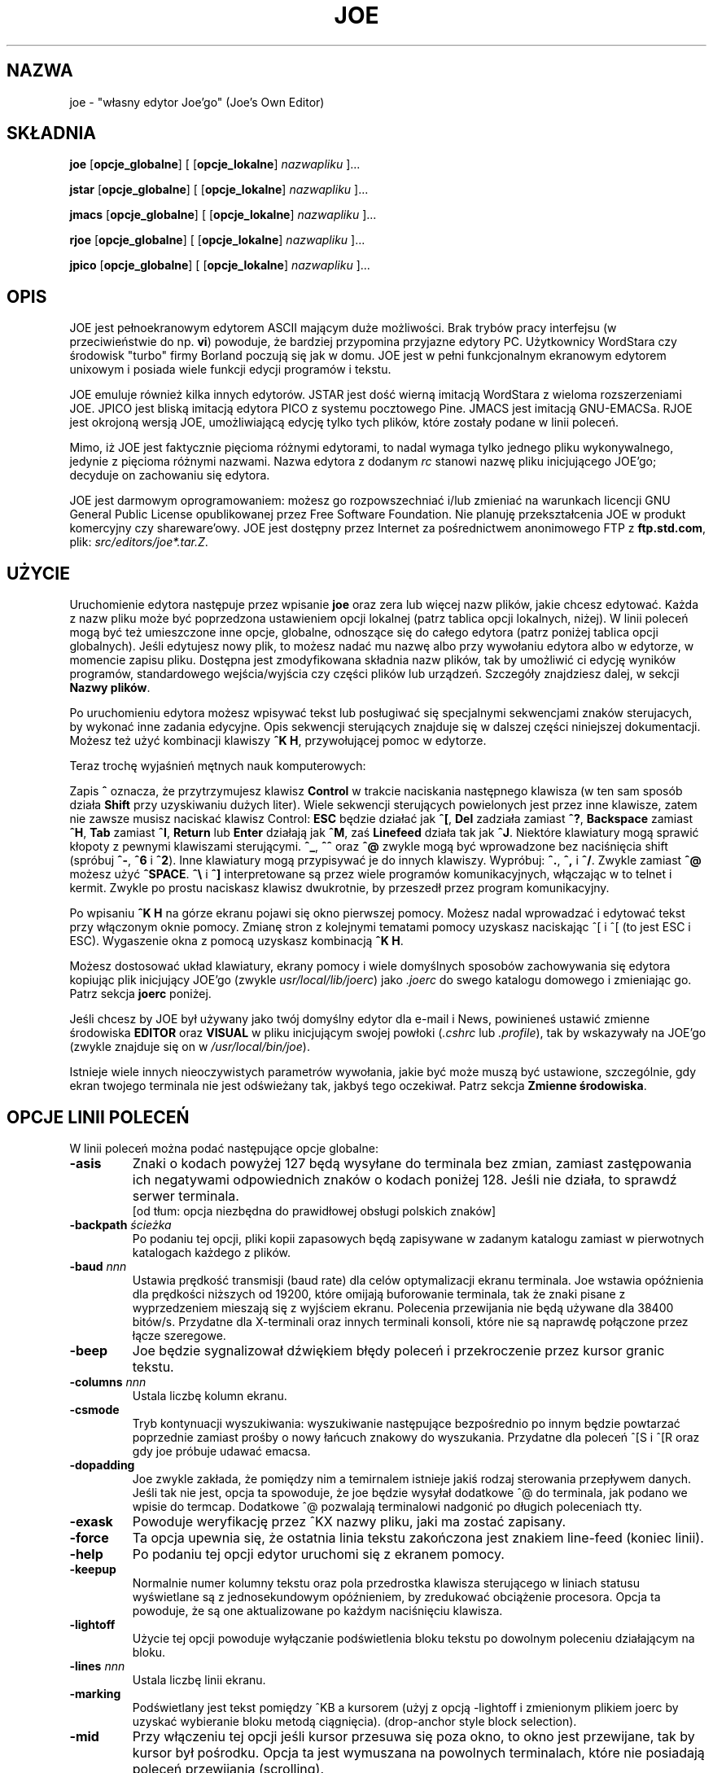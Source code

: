 .\" {PTM/WK/0.1/25-07-1999/"własny edytor Joe'go"}
.TH JOE 1
.SH NAZWA
joe - "własny edytor Joe'go" (Joe's Own Editor)
.SH SKŁADNIA
.BR joe " [" opcje_globalne "] [ [" opcje_lokalne ]
.IR nazwapliku " ]..."

.BR jstar " [" opcje_globalne "] [ [" opcje_lokalne ]
.IR nazwapliku " ]..."

.BR jmacs " [" opcje_globalne "] [ [" opcje_lokalne ]
.IR nazwapliku " ]..."

.BR rjoe " [" opcje_globalne "] [ [" opcje_lokalne ]
.IR nazwapliku " ]..."

.BR jpico " [" opcje_globalne "] [ [" opcje_lokalne ]
.IR nazwapliku " ]..."
.SH OPIS
JOE jest pełnoekranowym edytorem ASCII mającym duże możliwości.
Brak trybów pracy interfejsu (w przeciwieństwie do np. \fBvi\fR) powoduje,
że bardziej przypomina przyjazne edytory PC. Użytkownicy WordStara czy
środowisk "turbo" firmy Borland poczują się jak w domu. JOE jest w pełni
funkcjonalnym ekranowym edytorem unixowym i posiada wiele funkcji edycji
programów i tekstu.
.PP
JOE emuluje również kilka innych edytorów. JSTAR jest dość wierną imitacją
WordStara z wieloma rozszerzeniami JOE. JPICO jest bliską imitacją edytora
PICO z systemu pocztowego Pine. JMACS jest imitacją GNU-EMACSa. RJOE jest
okrojoną wersją JOE, umożliwiającą edycję tylko tych plików, które zostały
podane w linii poleceń.
.PP
Mimo, iż JOE jest faktycznie pięcioma różnymi edytorami, to nadal wymaga
tylko jednego pliku wykonywalnego, jedynie z pięcioma różnymi nazwami.
Nazwa edytora z dodanym \fIrc\fR stanowi nazwę pliku inicjującego JOE'go;
decyduje on zachowaniu się edytora.
.PP
JOE jest darmowym oprogramowaniem: możesz go rozpowszechniać i/lub zmieniać
na warunkach licencji GNU General Public License opublikowanej przez Free
Software Foundation. Nie planuję przekształcenia JOE w produkt komercyjny
czy shareware'owy. JOE jest dostępny przez Internet za pośrednictwem
anonimowego FTP z \fBftp.std.com\fR, plik: \fIsrc/editors/joe*.tar.Z\fR.
.SH UŻYCIE
Uruchomienie edytora następuje przez wpisanie \fBjoe\fR oraz zera lub więcej
nazw plików, jakie chcesz edytować. Każda z nazw pliku może być poprzedzona
ustawieniem opcji lokalnej (patrz tablica opcji lokalnych, niżej). W linii
poleceń mogą być też umieszczone inne opcje, globalne, odnoszące się do całego
edytora (patrz poniżej tablica opcji globalnych). Jeśli edytujesz nowy plik,
to możesz nadać mu nazwę albo przy wywołaniu edytora albo w edytorze,
w momencie zapisu pliku. Dostępna jest zmodyfikowana składnia nazw plików,
tak by umożliwić ci edycję wyników programów, standardowego wejścia/wyjścia
czy części plików lub urządzeń. Szczegóły znajdziesz dalej, w sekcji
\fBNazwy plików\fR.
.PP
Po uruchomieniu edytora możesz wpisywać tekst lub posługiwać się specjalnymi
sekwencjami znaków sterujacych, by wykonać inne zadania edycyjne. Opis
sekwencji sterujących znajduje się w dalszej części niniejszej dokumentacji.
Możesz też użyć kombinacji klawiszy \fB^K H\fR, przywołującej pomoc w edytorze.
.PP
Teraz trochę wyjaśnień mętnych nauk komputerowych:
.\" Now for some obscure computer-lore:
.PP
Zapis \fB^\fR oznacza, że przytrzymujesz klawisz \fBControl\fR w trakcie
naciskania następnego klawisza (w ten sam sposób działa \fBShift\fR przy
uzyskiwaniu dużych liter). Wiele sekwencji sterujących powielonych jest
przez inne klawisze, zatem nie zawsze musisz naciskać klawisz Control:
\fBESC\fR będzie działać jak \fB^[\fR, \fBDel\fR zadziała zamiast \fB^?\fR,
\fBBackspace\fR zamiast \fB^H\fR, \fBTab\fR zamiast \fB^I\fR,
\fBReturn\fR lub \fBEnter\fR działają jak \fB^M\fR, zaś
\fBLinefeed\fR działa tak jak \fB^J\fR.
Niektóre klawiatury mogą sprawić kłopoty z pewnymi klawiszami sterującymi.
\fB^_\fR, \fB^^\fR oraz \fB^@\fR zwykle mogą być wprowadzone bez naciśnięcia
shift (spróbuj \fB^-\fR, \fB^6\fR i \fB^2\fR).
Inne klawiatury mogą przypisywać je do innych klawiszy. Wypróbuj:
\fB^.\fR, \fB^,\fR i \fB^/\fR. Zwykle zamiast \fB^@\fR możesz użyć
\fB^SPACE\fR.
\fB^\\\fR i \fB^]\fR interpretowane są przez wiele programów komunikacyjnych,
włączając w to telnet i kermit. Zwykle po prostu naciskasz klawisz dwukrotnie,
by przeszedł przez program komunikacyjny.
.\" to pass through the communication program.
.PP
Po wpisaniu \fB^K H\fR na górze ekranu pojawi się okno pierwszej pomocy.
Możesz nadal wprowadzać i edytować tekst przy włączonym oknie pomocy.
Zmianę stron z kolejnymi tematami pomocy uzyskasz naciskając ^[ i ^[
(to jest ESC i ESC). Wygaszenie okna z pomocą uzyskasz kombinacją \fB^K H\fR.
.PP
Możesz dostosować układ klawiatury, ekrany pomocy i wiele domyślnych
sposobów zachowywania się edytora kopiując plik inicjujący JOE'go
(zwykle \fIusr/local/lib/joerc\fR) jako \fI.joerc\fR do swego katalogu
domowego i zmieniając go. Patrz sekcja \fBjoerc\fR poniżej.
.PP
Jeśli chcesz by JOE był używany jako twój domyślny edytor dla e-mail i News,
powinieneś ustawić zmienne środowiska \fBEDITOR\fR oraz \fBVISUAL\fR
w pliku inicjującym swojej powłoki (\fI.cshrc\fR lub \fI.profile\fR),
tak by wskazywały na JOE'go (zwykle znajduje się on
w \fI/usr/local/bin/joe\fR).
.PP
.\" There are a number of other obscure invocation parameters
Istnieje wiele innych nieoczywistych parametrów wywołania, jakie być może muszą
być ustawione, szczególnie, gdy ekran twojego terminala nie jest odświeżany
tak, jakbyś tego oczekiwał.
Patrz sekcja \fBZmienne środowiska\fR.
.SH OPCJE LINII POLECEŃ
W linii poleceń można podać następujące opcje globalne:
.TP
.B -asis
Znaki o kodach powyżej 127 będą wysyłane do terminala bez zmian, zamiast
zastępowania ich negatywami odpowiednich znaków o kodach poniżej 128.
Jeśli nie działa, to sprawdź serwer terminala.
.br
[od tłum: opcja niezbędna do prawidłowej obsługi polskich znaków]
.TP
.BI -backpath " ścieżka"
Po podaniu tej opcji, pliki kopii zapasowych będą zapisywane w zadanym
katalogu zamiast w pierwotnych katalogach każdego z plików.
.TP
.BI -baud " nnn"
Ustawia prędkość transmisji (baud rate) dla celów optymalizacji ekranu
terminala.
Joe wstawia opóźnienia dla prędkości niższych od 19200, które omijają
buforowanie terminala, tak że znaki pisane z wyprzedzeniem mieszają się
z wyjściem ekranu. Polecenia przewijania nie będą używane dla 38400 bitów/s.
Przydatne dla X-terminali oraz innych terminali konsoli, które nie są
naprawdę połączone przez łącze szeregowe.
.TP
.B -beep
Joe będzie sygnalizował dźwiękiem błędy poleceń i przekroczenie przez
kursor granic tekstu.
.\" Joe will beep on command errors and when the cursor goes past extremes.
.TP
.BI -columns " nnn"
Ustala liczbę kolumn ekranu.
.TP
.B -csmode
Tryb kontynuacji wyszukiwania: wyszukiwanie następujące bezpośrednio po
innym będzie powtarzać poprzednie zamiast prośby o nowy łańcuch znakowy
do wyszukania. Przydatne dla poleceń ^[S i ^[R oraz gdy joe próbuje
udawać emacsa.
.TP
.B -dopadding
Joe zwykle zakłada, że pomiędzy nim a temirnalem istnieje jakiś rodzaj
sterowania przepływem danych. Jeśli tak nie jest, opcja ta spowoduje,
że joe będzie wysyłał dodatkowe ^@ do terminala, jak podano we wpisie
do termcap.
Dodatkowe ^@ pozwalają terminalowi nadgonić po długich poleceniach tty.
.\" will make joe output extra ^@s to the tty as specified by the termcap
.\" entry.  The extra ^@s allow the terminal to catch up after long terminal
.\" commands.
.TP
.B -exask
Powoduje weryfikację przez ^KX nazwy pliku, jaki ma zostać zapisany.
.TP
.B -force
Ta opcja upewnia się, że ostatnia linia tekstu zakończona jest znakiem
line-feed (koniec linii).
.TP
.B -help
Po podaniu tej opcji edytor uruchomi się z ekranem pomocy.
.TP
.B -keepup
Normalnie numer kolumny tekstu oraz pola przedrostka klawisza sterującego
w liniach statusu wyświetlane są z jednosekundowym opóźnieniem, by
zredukować obciążenie procesora. Opcja ta powoduje, że są one aktualizowane
po każdym naciśnięciu klawisza.
.TP
.B -lightoff
Użycie tej opcji powoduje wyłączanie podświetlenia bloku tekstu po dowolnym
poleceniu działającym na bloku.
.TP
.BI -lines " nnn"
Ustala liczbę linii ekranu.
.TP
.B -marking
Podświetlany jest tekst pomiędzy ^KB a kursorem (użyj z opcją \-lightoff
i zmienionym plikiem joerc by uzyskać wybieranie bloku metodą ciągnięcia).
(drop-anchor style block selection).
.TP
.B -mid
Przy włączeniu tej opcji jeśli kursor przesuwa się poza okno, to okno jest
przewijane, tak by kursor był pośrodku. Opcja ta jest wymuszana na powolnych
terminalach, które nie posiadają poleceń przewijania (scrolling).
.TP
.B -nobackups
Ocja ta wyłącza tworzenie plików kopii zapasowych.
.TP
.B -nonotice
Wyłącza wyświetlanie informacji o prawach autorskich podczas uruchamiania
edytora.
.TP
.B -nosta
Wyłącza górną linię statusu. Miłe, jeśli chcesz widzieć na ekranie
tylko swój tekst lub używasz vt52.
.TP
.B -noxon
Próbuje wyłączyć przetwarzanie ^S/^Q. Przydatne, gdy joe próbuje być 
WordStarem lub emacsem.
.TP
.B -orphan
Jeżeli włączona jest ta opcja, to dodatkowe pliki z linii poleceń będą
umieszczone w nieprzypisanych buforach (orphaned buffers), zamiast
w dodatkowych oknach. Przydatne, gdy joe próbuje być emacsem.
.TP
.BI -pg " nnn"
Podaje liczbę linii pozostawianych po użyciu PgUp/PgDn (^U/^V). Użycie
wartości \-1 oznacza połowę okna.
.TP
.BI -skiptop " nnn"
Nie używaj nnn górnych linii ekranu. Przydatna, gdy joe używany jest jako
edytor BBS.
.PP
Każda z powyższych opcji może także zostać użyta w pliku joerc. Ponadto,
opcje NOXON, BAUD, LINES, COLUMNS i DOPADDING mogą zostać ustawione jako
zmienne środowiska.
.PP
Do ustalenia typu swego terminala możesz ustawić zmienną środowiska JOETERM,
zasłaniającą typową zmienną TERM.
.PP
Przed każdą nazwą pliku można użyć poniższych opcji:
.TP
.BI + nnn
Kursor na starcie ustawia się w zadanej linii.
.TP
.B -crlf
Joe używa CR-LF jako sekwencji kończącej linię zamiast tylko LF. Do edycji
plików MS-DOS lub VMS.
.TP
.B -wordwrap
Joe przenosi poprzedni wyraz, jeśli piszesz poza prawym marginesem.
.TP
.B -autoindent
Jeżeli naciśniesz Return w linii z wcięciem, to wcięcie jest powtarzane
w nowej linii.
.TP
.B -overwrite
Pisanie nadpisuje istniejące znaki zamiast wstawiania przed nimi.
.TP
.BI -lmargin " nnn"
Ustawia lewy margines.
.TP
.BI -rmargin " nnn"
Ustawia prawy margines.
.TP
.BI -tab " nnn"
Ustawia szerokość tabulacji.
.TP
.BI -indentc " nnn"
Ustawia znak wcięcia (indent) dla ^K, i ^K. (32 dla SPACE, 9 dla TAB).
.TP
.BI -istep " nnn"
Ustawia krok wcięcia dla ^K, i ^K..
.TP
.B -linums
Przed każdą linią wyświetlany jest numer linii.
.TP
.B -rdonly
Plik jest tylko do odczytu.
.TP
.BI -keymap " nazwa"
Użyj innej sekcji pliku joerc do przypisań sekwencji klawiszy.
.\" Use an alternate section of the joerc file for the key sequence bindings.
.PP
Opcje te mogą być także podane w pliku joerc. Mogą być ustawione w zależności
od rozszerzenia pliku. Programy (rozszerzenia .c, .h lub .p) mają zwykle
włączone automatyczne wcięcia (autoindent). Dla innych plików włączone jest
przenoszenie wyrazów (wordwrap), ale pliki rc mają je wyłączone.
.SH ZADANIA EDYCJI
.SS Prosta edycja
Kiedy wpisujesz znaki w edytorze, są one zwykle wstawiane do edytowanego
pliku (lub dołączane do pliku, jeśli kursor jest na końcu pliku). Jest to
normalny tryb pracy edytora. Jeżeli chcesz zastąpić fragment istniejącego
tekstu, musisz usunąć stary tekst przed lub po wpisaniu tekstu go
zastępującego. Do usuwania tekstu można użyć klawisza \fBbackspace\fR:
przesuń kursor w prawo, za tekst, który chcesz usunąć i naciskaj
\fBbackspace\fR aż do uzyskania pożądanego efektu.
.PP
Naciśnij klawisz \fBEnter\fR lub \fBReturn\fR by wstawić złamanie linii.
Na przykład, jeśli kursor był pośrodku linii i nacisnąłeś \fBReturn\fR,
to wówczas linia zostanie podzielona na dwa linie, a kursor pojawi się
na początku drugiej linii.
Naciśnij \fBbackspace\fR na początku linii aby zlikwidować podział linii.
.PP
Do przemieszczania się wewnątrz pliku użyj klawiszy strzałek. Jeżeli twoja
klawiatura nie ma klawiszy strzałek (lub z jakiegoś powodu nie działają),
użyj \fB^F\fR do przesunięcia naprzód (w prawo), oraz \fB^N\fR, by przesunąć
się do następnego linii (w dół). Klawisze strzałek w prawo i w lewo po prostu
przesuwają w tekście do przodu i do tyłu o jeden znak: jeśli jesteś na początku
linii i naciśniesz strzałkę w lewo, przesuniesz się na koniec poprzedniej
linii. Strzałki w górę i w dół przesuwają w przód i wstecz o liczbę znaków
niezbędną, by kursor pojawił się w tej samej kolumnie, w której był
w linii początkowej.
.PP
Jeżeli chcesz utworzyć wcięcie we wprowadzanym tekście, możesz posłużyć się
klawiszem \fRTAB\fR. Wstawia on specjalny znak sterujący, który powoduje, że
następujące po nim znaki rozpoczynają się od następnej pozycji tabulacji
(tab stop). Pozycje tabulacji normalnie rozmieszczone są co 8 kolumn, ale
można to zmienić przy pomocy polecenia \fB^T D\fR. Programujący w Pascalu
czy C często ustawiają pozycje tabulacji co 4 kolumny.
.PP
Jeżeli z jakiegoś powodu zobaczysz bałagan na ekranie swojego terminala
(na przykład, gdy otrzymasz powiadomienie o poczcie z biff), możesz nakazać
edytorowi odświeżenie ekranu naciskając \fB^R\fR.
.PP
Istnieje jeszcze wiele innych klawiszy służących do usuwania tekstu
i nawigacji w obrębie pliku. Na przykład, naciśnięcie \fB^D\fR usuwa znak,
na którym stoi kursor zamiast usuwania wstecz jak czyni to \fBbackspace\fR.
\fB^D\fR usunie również znak podziału linii, jeśli kursor znajduje się
na końcu linii. Naciśnij \fB^Y\fR by usunąć całą linię, w której znajduje
się kursor lub \fB^J\fR by usunąć tekst od kursora do końca linii.
.PP
Naciśnięcie \fB^A\fR przesuwa kursor na początek linii, w której się on
znajduje. Podobnie \fB^E\fR przemieszcza kursor na koniec linii. Klawisze
\fB^U\fR i \fB^V\fR przewijają kursor odpowiednio w górę i w dół o połowę
wysokości ekranu. "Przewijanie" oznacza, że przesuwa się tekst na ekranie,
lecz kursor pozostaje w tym samym miejscu na ekranie. Możesz przesunąć kursor
na początek lub na koniec pliku naciskając \fB^K U\fR lub \fB^K V\fR.
Przeglądając ekrany pomocy edytora zapoznasz się z wieloma innymi poleceniami
kasowania i przemieszczania.
.PP
W przypadku popełnienia pomyłki możesz nacisnąć \fB^_\fR by ją wycofać (undo).
Na większości klawiatur wystarczy nacisnąć \fB^-\fR by uzyskać \fB^_\fR, ale
na niektórych być może będziesz musiał przytrzymać równocześnie klawisze
\fBShift\fR i \fBControl\fR by uzyskać prawidłowy efekt.
Jeżeli wycofasz zbyt dużo zmian, możesz je przywrócić (redo) do stanu
przed cofnięciem - naciśnij \fB^^\fR (wystarczy \fB^6\fR na większości
klawiatur).
.PP
Jesli prowadzisz edycję w jednym miejscu pliku, a chciałbyś na chwilę
oglądnąć lub poprawić inne miejsce pliku, możesz powrócić do poprzedniego
miejsca naciskając \fB^K -\fR. Polecenie to faktycznie cofa cię do ostatniego
miejsca, w którym dokonałeś zmian w pliku. Możesz chodzić po historii miejsc
przy pomocy \fB^K -\fR i \fB^K =\fR w ten sam sposób, w jaki przemieszczasz
się przez historię zmian poleceniami "wycofaj" i "przywróć".
.PP
Po zakończeniu edycji pliku naciśnij \fB^K X\fR, by opuścić edytor. Jeżeli
jeszcze nie nazwałeś edytowanego pliku zostaniesz zapytany o nazwę.
.PP
Podczas edycji pliku pracujesz faktycznie na kopii pliku. Tak więc, jeżeli
zdecydujesz, że nie chcesz zmian przeprowadzonych w danej sesji edycji, możesz
nacisnąć \fB^C\fR. Opuścisz wówczas edytor bez zapisywania zmian.
.PP
Jeżeli edytujesz plik i zachowasz zmiany, w bieżącym katalogu zostanie
utworzona jego kopia zapasowa. Zawiera ona pierwotną wersję pliku i ma
nazwę oryginału zakończoną przyrostkiem \fB~\fR.
.SS Przenoszenie wyrazów i formatowanie
Jeśli w pliku z kodem Pascala lub C piszesz poza prawą krawędzią ekranu, to
ekran przewinie się w prawo, podążając za kursorem. Jeżeli piszesz poza
prawą krawędzią ekranu w zwykłym pliku (którego nazwa nie kończy się na
\&.c, .h czy .p), JOE automatycznie przeniesie ostatni wyraz do następnej linii,
tak że nie musisz naciskać \fBReturn\fR. Nazywa się to trybem przenoszenia
(zawijania) wyrazów (word-wrap mode). Przenoszenie wyrazów można włączać
i wyłączać poleceniem \fB^T W\fR. Plik inicjujący JOE'go jest zwykle
skonfigurowany tak, że tryb ten jest automatycznie włączany dla wszystkich
plików nie będących programami. Poniżej, w sekcji opisującej \fBjoerc\fR
dowiesz się, jak zmieniać tę i inne akcje domyślne.
.PP
Poza trybem przenoszenia wyrazów JOE nie formatuje automatycznie akapitów
jak niektóre procesory tekstu. Natomiast, jeżeli chcesz zreformatować
akapit, naciśnij \fB^K J\fR. Polecenie to "wypełnia" akapit, w którym
znajduje się kursor, umieszczając tyle wyrazów w linii, ile to jest możliwe.
Akapit, w tym przypadku, jest blokiem tekstu oddzielonym powyżej i poniżej
pustą linią. 
.PP
Marginesy, używane przez JOE'go do formatowania akapitów i przenoszenia
wyrazów mogą być ustawione poleceniami \fB^T L\fR i \fB^T R\fR. Jeżeli lewy
margines ustawiony jest na wartość różną od 1, to gdy rozpoczniesz pisanie
na początku linii, kursor natychmiast przeskoczy do lewego marginesu.
.PP
Możesz wycentrować linię pomiędzy marginesami używając polecenia \fB^K A\fR.
.SS Tryb nadpisywania
Konieczność usuwania starego tekstu przed lub po wstawianiu nowego bywa
męcząca. Zdarza się to, na przykład, jeśli zmieniasz tabelę i chcesz
zachować pozycję kolumny po prawej stronie tabeli. W tym przypadku możesz
przestawić edytor w tryb nadpisywania przy pomocy \fB^T T\fR.
Gdy edytor pracuje w tym trybie, wpisywane przez ciebie znaki zastępują
istniejący tekst jak zrobiłaby to idealna maszyna do pisania.
.\" +in the way an idealized typewriter would.
Również \fBbackspace\fR po prostu przesuwa w lewo zamiast usuwania znaku
po lewej, jeżeli nie jest na końcu lub na początku linii. Nadpisywanie
nie jest naturalnym sposobem pracy elektronicznej z tekstem, powinieneś więc
możliwie szybko powrócić do trybu wstawiania naciskając powtórnie \fB^T T\fR.  
.PP
Jeżeli potrzebujesz wstawienia w trybie nadpisywania, naciśnij \fB^@\fR.
Polecenie to wstawia pojedynczy odstęp (SPACE) do tekstu.
.SS Znaki sterujące Ctrl i metaznaki
Każdy znak reprezentowany jest przez numer. Na przykład, `A' ma numer 65,
zaś `1' ma numer 49. Wszystkie znaki, które zwykle widzisz, mają numery
od 32 do 126 [tłum.:nie dotyczy to specyficznych polskich znaków].
To szczególne, arbitralne przypisanie znaków do numerów nazywane jest
zestawem znaków ASCII. Liczby poza tym zakresem, od 0 do 255, nie są zwykle
wyświetlane, lecz czasami mają inne, specjalne znaczenie. Liczba 10,
na przykład, używana jest do zmiany (łamania) linii. Możesz wprowadzać takie
specjalne, nie wyświetlane \fBznaki sterujące Ctrl\fR (control characters)
naciskając najpierw \fB`\fR a następnie znak z zakresu
\fB@ A B C ... X Y Z [ ^ ] \e _\fR, by uzyskać znaki o numerach  0 - 31
oraz \fB?\fR by uzyskać znak 127. Na przykład, jeżeli naciśniesz
\fB` J\fR, wstawisz znak końca linii; wciśnięcie \fB` I\fR wstawia znak TAB
(który robi to samo, co klawisz TAB). Przydatnym znakiem sterującym jest
znak numer 12 (\fB` L\fR), który w większości drukarek powoduje wysuw
do początku strony. Zauważysz, że JOE wyświetla go jako podkreślone L.
Możesz też wprowadzać znaki o numerach (kodach) powyżej 127,
\fBmetaznaki\fR (meta characters), naciskając najpierw \fB^\e\fR.
Dodaje to 128 do następnego wprowadzonego znaku (prawdopodobnie sterującego).
JOE wyświetla zaki o kodach powyżej 128 w negatywie (inwersji). Niektóre
języki, posuiadające więcej liter niż język angielski, używają metaznaków
dla pozostałych, brakujących liter alfabetu. Musisz przełączyć edytor w tryb
\fBASIS\fR (dosł."tak jak jest"), opisany dalej, by znaki te nie podlegały
tłumaczeniu przy przesyłaniu do terminala.
.SS Zapytania edytora
Jeśli naciśniesz \fBTAB\fR w dowolnym zapytaniu o nazwę pliku, to joe
spróbuje, jeśli to możliwe, uzupełnić wprowadzoną przez ciebie nazwę.
Jeżeli nie może uzupełnić całej nazwy, gdyż istnieje więcej niż jedna
możliwość uzupełnienia, zasygnalizuje to dźwiękiem. Po ponownym naciśnięciu
\fBTAB\fR, joe wyświetli listę pasujących nazw. Możesz użyć klawiszy strzałek
do nawigacji po menu katalogu i nacisnąć RETURN lub SPACE, by wybrać pozycję.
Jeżeli naciśniesz pierszą literę jednej z pozycji katalogu, zostanie ona
wybrana. Jeśli więcej niż jedna pozycja zaczyna się tą literą, to kursor
będzie przemieszczał się pomiędzy nimi. Wybór podkatalogu lub \fI..\fR
powoduje, że nazwa katalogu zostanie dodana do nazwy pliku a do menu zostanie
załadowany nowy katalog. Możesz nacisnąć \fBbackspace\fR, by powrócić
do poprzedniego katalogu.
.PP
Większość zapytań pamięta odpowiedzi, jakich im udzieliłeś. Możesz użyć
strzałek w górę i w dół, by korzystać z list historii odpowiedzi.
.PP
Zapytania są faktycznie prostymi jednolinijkowymi oknami bez linii statusu.
Możesz więc użyć w nich dowolnego z poleceń, jakich normalnie używasz przy
pracy z tekstem. Historia zapytania jest naprawdę po prostu innymi liniami
tego samego "pliku zapytania". Zatem, jeśli chcesz, możesz w niej użyć
wyszukiwania przy pomocy polecenia \fB^K F\fR.
.PP
Ponieważ polecenia są oknami, możesz także przełączać się z nich sekwencjami
\fB^K P\fR i \fB^K N\fR.
.SS Gdzie jestem?
Naciśnij \fB^K SPACE\fR, by JOE podał ci w ostatniej linii ekranu numer linii,
kolumny i numer kolejny bajtu. Możesz na stałe włączyć wyświetlanie numeru
linii i/lub kolumny w linii statusu umieszczając odpowiednie sekwencje escape
w łańcuchach znakowych ustalających linię statusu. Szczegóły znajdziesz
w pliku \fIjoerc\fR.
Pokazana jest również liczba skojarzona ze znakiem, na którym stoi kursor
(jego kod ASCII).
.SS Operacje na plikach
Polecenie \fB^K D\fR zapisuje bieżący plik (niekoniecznie pod nazwą, pod jaką
był pierwotnie wywołany). Po zapisie pliku możesz nacisnąć \fB^K E\fR
i edytować inny plik.
.PP
Jeżeli chcesz zachować jedynie wybrany fragment pliku, przeczytaj niżej
sekcję na temat \fBbloków\fR.
.PP
Możesz włączyć zawartość innego piku do pliku aktualnie edytowanego,
naciskając \fB^K R\fR.
.SS Chwilowe wstrzymanie pracy z edytorem
Jeżeli potrzebujesz chwilowo opuścić edytor i wrócić do powłoki, naciśnij
\fB^K Z\fR. Możesz w ten sposób wstrzymać pracę, by odpowiedzieć na wiadomość
e-mail czy, na przykład, poczytać tę stronę podręcznika. W celu powrotu
do edytora będziesz musiał wpisać \fBfg\fR albo \fBexit\fR (dowiesz się,
które z nich, po naciśnięciu \fB^K Z\fR).
.SS Wyszukiwanie tekstu
Naciśnięcie \fB^K F\fR powoduje, że edytor będzie szukał w przód lub wstecz
fragmentu tekstu (\fBłańcucha znaków\fR - string). Zostaniesz zapytany o tekst
do wyszukania. Po naciśnięciu \fBReturn\fR, otrzymasz kolejne pytanie, o opcje.
Możesz po prostu powtórnie nacisnąć \fBReturn\fR - edytor natychmiast poszuka
tekstu w pozostałej części pliku (wyszukiwanie  do przodu). Możesz również
wybrać jedną z poniżsych opcji:
.TP
.B b
Wyszukaj wstecz zamiast w przód.
.TP
.B i
Podczas wyszukiwania traktuj duże i małe litery jak takie same. Normalnie
duże litery i małe litery uważane są za różne.
.TP
.I nnn
(gdzie \fBnnn\fR jest liczbą) Jeśli wprowadzisz liczbę, JOE szuka N-tego
wystąpienia tekstu. Jest to przydatne do przechodzenia do szczególnych
miejsc pliku mającego jakąś regularną strukturę.
.TP
.B r
Zastąp tekst. Po wprowadzeniu opcji \fBr\fR zostaniesz zapytany o tekst
zastępujący. Każdorazowo, gdy edytor znajdzie szukany tekst, będziesz pytany,
czy chcesz zastąpić znaleziony tekst tekstem zastępującym. Naciskasz: \fBy\fR
by zastąpić tekst i wyszukać następne wystąpienie, \fBn\fR by nie zastępować
tekstu, ale szukać kolejnego wystąpienia, \fBr\fR by zastąpić wszystkie
pozostałe wystąpienia tekstu w pozostałej części pliku bez pytania
o potwierdzenie (z zastrzeżeniem opcji \fInnn\fR, omówionej powyżej), albo
\fB^C\fR by zatrzymać wyszukiwanie i zastępowanie.
.PP
Polecenie \fB^L\fR powtarza poprzednie wyszukiwanie.
.SS Wyrażenia regularne
Jako tekst szukany mogą być wprowadzone specjalne sekwencje znaków:
.TP
.B \e*
Znajduje zero lub więcej znaków. Na przykład, jeżeli jako tekst szukany podasz
\fBA\e*B\fR, JOE spróbuje znaleźć A, po którym następuje dowolna liczba znaków,
a następnie B.
.TP
.B \e?
Znajduje dokładnie jeden znak. Na przykład, jeśli jako tekst do wyszukania
podasz \fBA\e?B\fR, to JOE znajdxie AXB, ale nie AB czy AXXB.
.TP
.B \e^\ \e$
Oznaczają odpowiednio początek i koniec linii. Na przykład, podanie
\fB\e^test\e$\fR spowoduje wyszukanie linii zawierającej wyłącznie \fBtest\fR.
.TP
.B \e<\ \e>
Oznaczając poczatek i koniec wyrazu. Na przykład, podanie
\fB\e<\e*kot\e*\e>\fR powoduje wyszukiwanie całych słów, w których znajduje się
podciąg (fragment) \fBkot\fR (np. kot, kotwica, stukot).
.TP
.B \e[...]
Dopasowuje dowolny pojedynczy znak spośród wymienionych w nawiasach
kwadratowych. Na przykład, jeżeli jako tekst do wyszukania podano
\fB\e[Cc]oś\fR, to JOE odnajduje zarówno \fBCoś\fR jak i \fBcoś\fR. Wewnątrz
nawiasów kwadratowych można użyć zakresu znaków. Na przykład, \fB\e[A-Z]\fR
znajduje dowolną dużą literę łacińską. Jeśli pierwszym znakiem wewnątrz
nawiasów jest \fB^\fR, to JOE szuka dowolnego znaku różnego od podanych
w nawiasach.
.TP
.B \ec
Działa jak \fB\e*\fR, ale dopasowuje całe wyrażenie języka C.
.\" a balanced C-language expression.
Na przykład, jeżeli szukasz \fBmalloc(\ec)\fR, to JOE odnajdzie wszystkie
wywołania funkcji \fBmalloc\fR, nawet jeśli wewnątrz nawiasów jest
inny \fB)\fR.
.\" function calls to \fBmalloc\fR, even if there was a \fB)\fR within the
.\" parenthesis.
.TP 
.B \e+
Znajduje zero lub więcej znaków następujących bezpośrednio po \fB\e+\fR.
Na przykład, po podaniu \fB\e[ ]\e+\e[ ]\fR, gdzie znakami wewnątrz nawiasów
są zarówno SPACE jak i TAB, JOE odnajdzie białe znaki.
.TP
.B \e\e
Oznacza pojedyncze \e.
.TP
.B \en
Znajduje znak specjalny końca linii lub zmiany linii.
.PP
Wiele specjalnych sekwencji znaków może być również użytych w tekście
zastępującym:
.TP
.B \e&
Ta sekwencja zastępowana jest przez tekst dopasowany w szukanym łańcuchu
znaków. Na przykład, jeżeli szukano łańcucha \fB\e<\e*\e>\fR, który
dopasowuje słowa, zaś jako łańcuch zastępujący podano \fB"\e&"\fR, to JOE
umieści znaki cudzysłowu wokół wyrazów.
.TP
.B \e0\ - \e9
Zastępują tekst dopasowany przez N-te wystąpienie \fB\e*\fR, \fB\e?\fR,
\fB\e+\fR, \fB\ec\fR, \fB\e+\fR lub \fB\e[...]\fR w szukanym łańcuchu.
.TP
.B \e\e
Użyj tej sekwencji, jeśli potrzebujesz \fB\e\fR w łańcuchu zastępującym.
.TP
.B \en  
Użyj tej sekwencji, jeśli potrzebujesz zmiany linii w łańcuchu zastępującym.
.PP
Kilka przykładów:
.PP
Załóżmy, że masz listę adresów, każdy w osobnej linii. Linie zaczynają się
od "Adres:" a każdy element adresu jest oddzielony przecinkiem. Jak to:
.PP
Adres: S. Holmes, 221b Baker St., London, England
.PP
Jeżeli chciałbyś zmienić układ listy, tak by na początku był kraj, potem
miasto, nazwisko osoby a na końcu adres, możesz zrobić to tak:
.PP
Wpisz \fB^K F\fR by rozpocząć szukanie. Następnie wprowadź łańcuch
do wyszukania:
.PP
\fBAdres:\e*,\e*,\e*,\e*\e$\fR 
.PP
by dopasować "Adres:", cztery elementy rozdzielone przecinkami oraz koniec
linii. Przy zapytaniu o opcje, wybierz \fBr\fR, gdyz chcemy zastępować
wyszukany łańcuch. Potem podaj łańcuch zastępujący:
.PP
\fBAdres:\e3,\e2,\e0,\e1\fR
.PP
co powinno przetasować informację w wymagany przez ciebie sposób.
Po naciśnięciu return rozpocznie się wyszukiwanie, a przykładowa linia
zostanie zmieniona na:
.PP
Adres: England, London, S. Holmes, 221b Baker St.
.SS Bloki tekstu
Chcąc przesuwać, powielać, zapisywać czy usuwać zadane fragmenty tekstu
możesz posłużyć się podświetlanymi blokami. Najpierw przesuń kursor
na początek fragmentu tekstu, z którym chcesz pracować i naciśnij \fB^K B\fR.
Następnie przesuń kursor na znak zaraz za końcem interesującego cię tekstu
i naciśnij \fB^K K\fR. Tekst pomiędzy \fB^K B\fR i \fB^K K\fR powinien
się podświetlić. Możesz teraz przemieścić kursor w jakieś inne miejsce
dokumentu i nacisnąć \fB^K C\fR by wstawić kopię podświetlonego tekstu
w miejsce wskazane kursorem. \fB^K Y\fR usuwa podświetlony tekst.
\fB^K W\fR zapisuje podświetlony tekst do pliku.  
.PP
Bardzo przydatnym poleceniem jest \fB^K /\fR, które filtruje blok tekstu
przy pomocy polecenia unixowego. Na przykład, jeżeli przez \fB^K B\fR
i \fB^K K\fR wybierzesz listę wyrazów, a następnie wpiszesz  \fB^K / sort\fR,
to lista ta zostanie posortowana. Innym użytecznym poleceniem unixowym
zastosowanym na blokach tekstu jest \fBtr\fR. Jeśli wpiszesz
\fB^K / tr a-z A-Z\fR, to wszystkie litery alfabetu łacińskiego użyte
w podświetlonym tekście zostną zamienione na duże.
.PP
Po zakończeniu pracy z blokiem tekstu możesz, jeśli ci to nie przeszkadza,
pozostawić podświetlenie (oczywiście, jeżeli przypadkowo naciśniesz
\fB^K Y\fR i nie zauważysz...). Jednak, jeżeli naprawdę ci to przeszkadza,
po prostu naciśnij \fB^K B ^K K\fR, co wyłączy podświetlenie (pusty blok).
.SS Wcięcia bloków tekstu programu
Tryb automatycznych wcięć przełączany poleceniem \fB^T I\fR.
Plik \fIjoerc\fR jest zwykle skonfigurowany tak, że pliki o nazwach
kończących się na .p, .c lub .h mają włączony tryb automatycznych wcięć.
W takim trybie po naciśnięciu \fBReturn\fR kursor zostanie umieszczony
w tej samej kolumnie, w której znajdował się pierwszy różny od SPACE/TAB znak
pierwotnej linii.
.PP
Do przesuwania bloku tekstu w lewo lub w prawo możesz użyć poleceń
\fB^K ,\fR i \fB^K .\fR. Jeżeli w czasie ich wydawania żaden tekst nie jest
podświetlony, to zostanie wybrany i przesunięty przez kolejne polecenia
blok programu, w obrębie którego znajduje się kursor.
Liczba kolumn, o ile przesuwają tekst te polecenia, może być ustawiona
opcją \fB^T\fR.
.SS Okna
Możesz prowadzić jednoczesną edycję wielu plików lub wielu różnych miejsc
w tym samym pliku. Aby to zrobić naciśnij \fB^K O\fR, co podzieli ekran
na dwa okna. Polecenia \fB^K P\fR i \fB^K N\fR przesuwają kursor odpowiednio
do górnego i dolnego okna. \fB^K E\fR rozpoczyna edycję nowego pliku w jednym
z okien. Okno znika po zapisaniu pliku przez \fB^K X\fR lub porzuceniu edycji
poleceniem \fB^C\fR. Jeśli porzucasz edycję pliku otwartego w dwu oknach,
to znika tylko jedno z okien; nie oznacza to całkowitego zaniechania pracy
z plikiem.
.PP
Możesz nacisnąć \fB^K O\fR w oknie, by utworzyć więcej okien. Jeżeli
na ekranie masz zbyt wiele okien, ale nie chcesz ich usuwać, naciśnij 
\fB^K I\fR. Spowoduje to pokazanie tylko okna, w którym znajduje się kursor,
lub, jeśli na ekranie było tylko jedno okno, próbę umieszczenia na ekranie
wszystkich ukrytych okien. Jeżeli okien ukrytych jest więcej, niż można
pomieścić na ekranie, możesz użyć \fB^K N\fR w najniższym z nich lub
\fB^K P\fR na najwyższym, by się do nich dostać.
.PP
Jeżeli przy wywołaniu JOE'go podano więcej niż jedną nazwę pliku, to każdy
plik zostanie umieszczony w osobnym oknie.
.PP
Możesz zmieniać wysokość okien przy pomocy poleceń \fB^K G\fR i \fB^K T\fR.
.SS Makra klawiaturowe 
Makra pozwalają na zapisanie szeregu naciśnięć klawiszy i odtworzenie ich
za naciśnięciem dwu klawiszy. Przydaje się to do automatyzacji powtarzalnych
zadań. W celu rozpoczęcia rejestracji makra naciśnij \fB^K [\fR oraz cyfrę
od 0 do 9. W linii statusu zostanie wyświetlone (Macro n recording...).
Teraz użyj serii klawiszy, którą chciałbyś móc powtarzać. Polecenia, które
wprowadzisz będą mieć zwykłe znaczenie. Naciśnięcie \fB^K ]\fR zatrzymuje
rejestrację makra. Możesz teraz nacisnąć \fB^K\fR zakończone numerem, pod
jakim zapisałeś makro, co powinno jednokrotnie wykonać sekwencję
zarejestrowanych naciśnięć.
.PP
Na przykład, jeśli chcesz wstawić "**" na początku pewnej liczby linii,
możesz wpisać:
.PP
\fB^K [ ^A ** \fR<strzałka w dół> \fB^K ]\fR
.PP
Rozpoczyna to proces rejestrowania makra, przesuwa kursor na początek linii,
wstawia "**", przesuwa kursor w dół o jedną linię i kończy rejestrację makra.
Ponieważ zawarliśmy w nim naciśnięcia klawiszy niezbędne do ustawienia kursora
w następnej linii, możemy powtarzać użycie tego makra bez potrzeby
własnoręcznego przesuwania kursora. Warto o tym pamiętać rejestrując makra.
.PP
Jeżeli zauważysz, że makro, które rejestrujesz posiada już samo w sobie
powtarzającą się sekwencję klawiszy, to możesz zapisać jedno makro wewnątrz
innego, używając oczywiście innego numeru makra. Możesz również wykonywać
poprzednio zarejestrowane makra wewnątrz nowych makr.
.SS Powtarzanie
Możesz użyć polecenia powtarzania, \fB^K \e\fR, by powtórzyć zadaną ilość razy
makro lub jakiekolwiek inne polecenie czy nawet zwykły znak. Naciśnij
\fB^K \e\fR, wpisz ile razy chcesz by zostało powtórzone polecenie i naciśnij
\fBReturn\fR. Następne użyte polecenie edycji zostanie powtórzone zadaną
liczbę razy.
.PP
Na przykład, by usunąć 20 linii tekstu, wpisz:
.PP
\fB^K \\ 20\fR<return>\fB^Y\fR
.SS Tryb bloków prostokątnych
Po użyciu \fB^T X\fR, sekwencje \fB^K B\fR i \fB^K K\fR będą zaznaczać
prostokątne bloki tekstu zamiast bloków ciągłego tekstu (stream-of-text).
Tryb ten przydaje się do przesuwania, kopiowania, usuwania czy zapisu kolumn
tekstu. Możesz też filtrować kolumny tekstu przy pomocy polecenia \fB^K /\fR,
jeśli chcesz, na przykład, posortować kolumnę. Tryb ten wpływa również
na polecenie wstawiania pliku, \fB^K R\fR.
Gdy wybrany jest tryb pracy z blokami prostokątnymi, przydaje się również
tryb nadpisywania tekstu (\fB^T T\fR). Po wybraniu trybu nadpisywania
prostokąty nie będą wstawiane przed istniejący tekst - zamiast tego będą
go zastępować. Również polecenie usunięcia bloku (\fB^K Y\fR) wyczyści wybrany
obszar spacjami i tabulatorami zamiast usuwania go. Tryb zastępowania jest
szczególnie użyteczny w poleceniu filtrowania bloku (\fB^K /\fR), gdyż
zachowuje pierwotną szerokość wybranej kolumny.
.SS Wyszukiwanie znaczników (tags)
Jeżeli tworzysz duży program w języku C z wieloma plikami źródłowymi, możesz
użyć programu \fBctags\fR do utworzenia pliku \fBtags\fR. Plik ten
zawiera listę symboli programu oraz plików i miejsc, gdzie symbole są
definiowane.
Możesz posłużyć się poleceniem \fB^K ;\fR wyszukującym symbol (funkcje,
stałe symboliczne itd.), wczytującym plik, w którym jest on zdefiniowany,
do bieżącego okna i ustawiającym kursor w miejscu, gdzie zdefiniowano symbol.
\fB^K ;\fR pyta o pożądany symbol, ale domyślnie używa symbolu, na którym
stoi kursor. Ponieważ \fB^K ;\fR wczytuje plik z definicją do bieżącego okna,
zapewne zechcesz uprzednio podzielić okna sekwencją \fB^K O\fR, by mieć
wczytany do edytora zarówno pierwotny plik jak i plik z definicją.
.SS Okna powłoki
Naciśnięcie \fB^K '\fR uruchamia powłokę poleceń w jednym z okien JOE'go.
Gdy kursor jest na końcu okna powłoki (naciśnij \fB^K V\fR, jeśli nie jest),
cokolwiek wpiszesz przesyłane jest do powłoki zamiast okna. Wyniki zwracane
przez powłokę lub polecenia wykonywane w powłoce dołączane są na koniec okna
powłoki. Kursor będzie przemieszczał się za nimi, jeśli był na końcu okna.
Polecenie to przydaje się do zapisywania wyników poleceń powłoki
- na przykład wyjścia polecenia \fBmake\fR, rezultatu wyszukiwania przez
\fBgrep\fR ciągu znaków w plikach czy listy katalogów z sesji \fBFTP\fR.
Oprócz możliwych do wpisania znaków (typeable characters), przesyłane są
do powłoki klawisze ^C, Backspace, DEL, Return i ^D. Wpisz polecenie powłoki
\fBexit\fR, by zatrzymać zapisywanie wyników z powłoki. Jeżeli naciśniesz
\fB^C\fR w oknie powłoki, gdy kursor nie znajduje się na końcu okna,
proces powłoki zostanie zabity.
.\" the shell is \fBkill\fRed.
.SH ZMIENNE ŚRODOWISKA 
Poprawna praca JOE'go wymaga właściwego ustawienia wielu innych zmiennych
środowiska. Powinna być prawidłowo ustawiona prędkość transmisji dla połączenia
między komputerem a twoim terminalem; tylko wtedy JOE będzie gładko
aktualizował ekran i umożliwi wpisywanie znaków z wyprzedzeniem opóźniając
odświeżanie ekranu.
.\" to update the screen smoothly and allow typeahead to defer the screen update. 
Ustaw prędkość poleceniem \fBstty \fInnn\fR. Powinna zostać ustawiona na
wartość najbliższą faktycznej prędkości połączenia. Na przykład, jeżeli
jesteś połączony za pośrednictwem modemu 1200 bodów, to tej właśnie wartości
powinieneś użyć jako parametru \fBstty\fR. Jeżeli jesteś połączony modemem
14.4k, ale "terminal server", z którym jesteś połączony łączy się z komputerem
z 9600 bodów, to powinieneś ustawić prędkość na 9600. Specjalna prędkość
38400 lub \fBextb\fR wskazuje, że używasz bardzo szybkiego połączenia, jak
na przykład konsoli mającej bezpośrednie odwzorowanie w pamięci (memory
mapped console) lub pseudoterminala X-window (X-window terminal emulator).
Jeżeli nie możesz użyć polecenia \fBstty\fR do ustawienia rzeczywistej
przepustowości,
.\" (być może gdyż modemu łączy się z komputerem z inną prędkością
.\" niż łączy się on za pośrednictwem linii telefonicznej)
.\" (perhaps because of a modem communicating with the computer at a 
.\" different rate than it's communicating over the phone line)
możesz zamiast tego nadać wartość numeryczną zmiennej środowiska \fBBAUD\fR
(\fBsetenv BAUD 9600\fR dla powłoki csh lub \fBBAUD=9600; export BAUD\fR
dla sh).
.PP
Zmienna środowiska \fBTERM\fR musi być ustawiona na typ terminala, z którego
korzystasz. Jeżeli rozmiar (liczba linii/kolumn) twojego terminala różni się
od wskazanej we wpisie w TERMCAP czy TERMINFO, możesz go ustawić przy pomocy
polecenia \fBstty rows \fInn\fB cols \fInn\fR albo ustawiając zmienne
środowiska \fBLINES\fR i \fBCOLUMNS\fR.
.PP
Zwykle JOE spodziewa się, że sterowanie przepływem danych (flow control)
pomiędzy komputerem a twoim terminalem używa programowych potwierdzeń ^S/^Q
(tzn. jeśli komputer wysyła do terminala znaki zbyt szybko, to terminal
przesyła ^S, by zasygnalizować żądanie wstrzymania nadawania kolejnych danych,
zaś ^Q, by wznowić nadawanie). Jeżeli sterowanie przepływem danych używa
potwierdzenia sprzętowego (hardware handshaking) lub "out-of-hand" albo
terminal jest dostatecznie szybki by zawsze nadążać za danymi nadawanymi
z komputera, możesz przypisać sekwencje ^S i ^Q do poleceń edycyjnych JOE'go.
W tym celu powinieneś ustawić zmienną środowiska \fBNOXON\fR, by JOE mógł
wyłączyć potwierdzanie przez ^S/^Q. Jeśli połączenie między komputerem
a twoim terminalem nie używa potwierdzeń, zaś terminal nie jest dość szybki
by poprawnie odbierać wszystkie nadsyłane dane, to możesz ustawić zmienną
środowiska \fBDOPADDING\fR, co spowoduje, że \fBJOE\fR spowolni wysyłanie
przeplatając znakami wypełniającymi (PAD) sekwencje aktualniania
ekranu terminala.
.\" JOE slow down the output by interspersing PAD characters between
.\" the terminal screen update sequences.
.SH NAZWY PLIKÓW
Wszędzie, gdzie JOE oczekuje wprowadzenia nazwy pliku, zarówno w linii poleceń
jak i w zapytaniach edytora, możesz również wpisać:
.TP
.BI ! polecenie
Odczyt lub zapis danych do lub z polecenia powłoki. Na przykład, użyj
\fBjoe '!ls'\fR, by otrzymać kopię listingu katalogu gotową do edycji, albo
wewnątrz edytora użyj \fB^K D !mail jhallen@world.std.com\fR, aby wysłać
do autora JOE'go edytowany plik.
.TP
.BI >> nazwapliku
Nakazuje JOE'mu dołączenie edytowanego tekstu na koniec pliku \fInazwapliku\fR.
.TP
.I nazwapliku, START, ROZMIAR
Daje dostęp do konkretnego fragmentu pliku lub urządzenia.
\fISTART\fR oraz \fIROZMIAR\fR mogą być wprowadzone w postaci dziesiętnej
(np. 123), ósemkowej (np. 0777) lub szesnastkowej (np. 0xFF). Na przykład,
\fBjoe /dev/fd0,508,2\fR umożliwia edycję 508-go i 509-go bajtu pierwszego
napędu dyskietek w Linuksie.
.TP
.B \-
Pobiera dane ze standardowego wejścia lub zapisuje wyniki na standardowe
wyjście. Na przykład, możesz włączyć joe'go do potoku poleceń:
\fBquota \-v | joe \- | mail root\fR, jeśli chcesz ponarzekać na swoje
zbyt małe udziały w przestrzeni dyskowej (quota).
.SH PLIK joerc
Opcje \fB^T\fR, ekrany pomocy i przypisania sekwencji klawiszy do poleceń
edytora zdefiniowane są w pliku inicjującym JOE'go. Po zrobieniu kopii
tego pliku (który zwykle znajduje się w \fI/usr/local/lib/joerc\fR) do katalogu
domowego, pod nazwą \fI$HOME/.joerc\fR, możesz zmieniać te ustawienia według
własnych upodobań. Składnia pliku inicjującego powinna być dość oczywista,
poza tym są w nim zawarte dalsze wskazówki.
.SH PODZIĘKOWANIA
.\" Acknowledgements
JOE'go napisał Joseph H. Allen. Zgłoszenia błędów i pytania nadsyłaj na adres
jhallen@world.std.com.
W pracy nad stworzeniem JOE'go pomogli również Larry Foard
(entropy@world.std.com) i Gary Gray (ggray@world.std.com).
